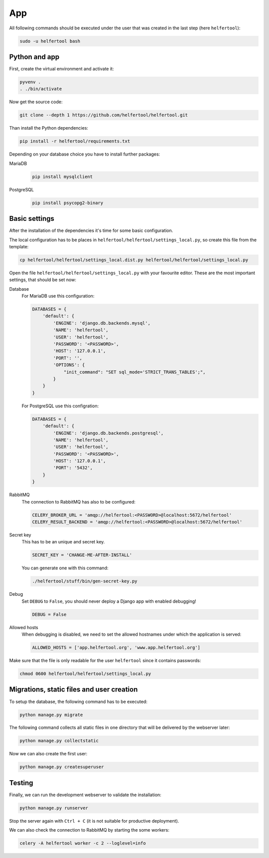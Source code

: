 .. _app:

===
App
===

All following commands should be executed under the user that was created in
the last step (here ``helfertool``):

.. code-block:: none

   sudo -u helfertool bash

Python and app
--------------

First, create the virtual environment and activate it:

.. code-block:: none

   pyvenv .
   . ./bin/activate

Now get the source code:

.. code-block:: none

   git clone --depth 1 https://github.com/helfertool/helfertool.git

Than install the Python dependencies:

.. code-block:: none

   pip install -r helfertool/requirements.txt

Depending on your database choice you have to install further packages:

MariaDB
    .. code-block:: none

       pip install mysqlclient

PostgreSQL
    .. code-block:: none

       pip install psycopg2-binary

Basic settings
--------------

After the installation of the dependencies it's time for some basic
configuration.

The local configuration has to be places in
``helfertool/helfertool/settings_local.py``,
so create this file from the template:

.. code-block:: none

   cp helfertool/helfertool/settings_local.dist.py helfertool/helfertool/settings_local.py

Open the file ``helfertool/helfertool/settings_local.py`` with your favourite
editor. These are the most important settings, that should be set now:

Database
    For MariaDB use this configuration:

    .. code-block:: none

       DATABASES = {
           'default': {
               'ENGINE': 'django.db.backends.mysql',
               'NAME': 'helfertool',
               'USER': 'helfertool',
               'PASSWORD': '<PASSWORD>',
               'HOST': '127.0.0.1',
               'PORT': '',
               'OPTIONS': {
                   "init_command": "SET sql_mode='STRICT_TRANS_TABLES';",
               }
           }
       }

    For PostgreSQL use this configration:

    .. code-block:: none

       DATABASES = {
           'default': {
               'ENGINE': 'django.db.backends.postgresql',
               'NAME': 'helfertool',
               'USER': 'helfertool',
               'PASSWORD': '<PASSWORD>',
               'HOST': '127.0.0.1',
               'PORT': '5432',
           }
       }

RabbitMQ
    The connection to RabbitMQ has also to be configured:

    .. code-block:: none

       CELERY_BROKER_URL = 'amqp://helfertool:<PASSWORD>@localhost:5672/helfertool'
       CELERY_RESULT_BACKEND = 'amqp://helfertool:<PASSWORD>@localhost:5672/helfertool'

Secret key
    This has to be an unique and secret key.

    .. code-block:: none

       SECRET_KEY = 'CHANGE-ME-AFTER-INSTALL'

    You can generate one with this command:

    .. code-block:: none

       ./helfertool/stuff/bin/gen-secret-key.py

Debug
    Set ``DEBUG`` to ``False``, you should never deploy a Django app with enabled
    debugging!

    .. code-block:: none

       DEBUG = False

Allowed hosts
    When debugging is disabled, we need to set the allowed hostnames under
    which the application is served:

    .. code-block:: none

       ALLOWED_HOSTS = ['app.helfertool.org', 'www.app.helfertool.org']

Make sure that the file is only readable for the user ``helfertool`` since
it contains passwords:

.. code-block:: none

   chmod 0600 helfertool/helfertool/settings_local.py

Migrations, static files and user creation
------------------------------------------

To setup the database, the following command has to be executed:

.. code-block:: none

   python manage.py migrate

The following command collects all static files in one directory that will
be delivered by the webserver later:

.. code-block:: none

   python manage.py collectstatic

Now we can also create the first user:

.. code-block:: none

   python manage.py createsuperuser

Testing
-------

Finally, we can run the development webserver to validate the installation:

.. code-block:: none

   python manage.py runserver

Stop the server again with ``Ctrl + C`` (it is not suitable for productive
deployment).

We can also check the connection to RabbitMQ by starting the some workers:

.. code-block:: none

   celery -A helfertool worker -c 2 --loglevel=info

